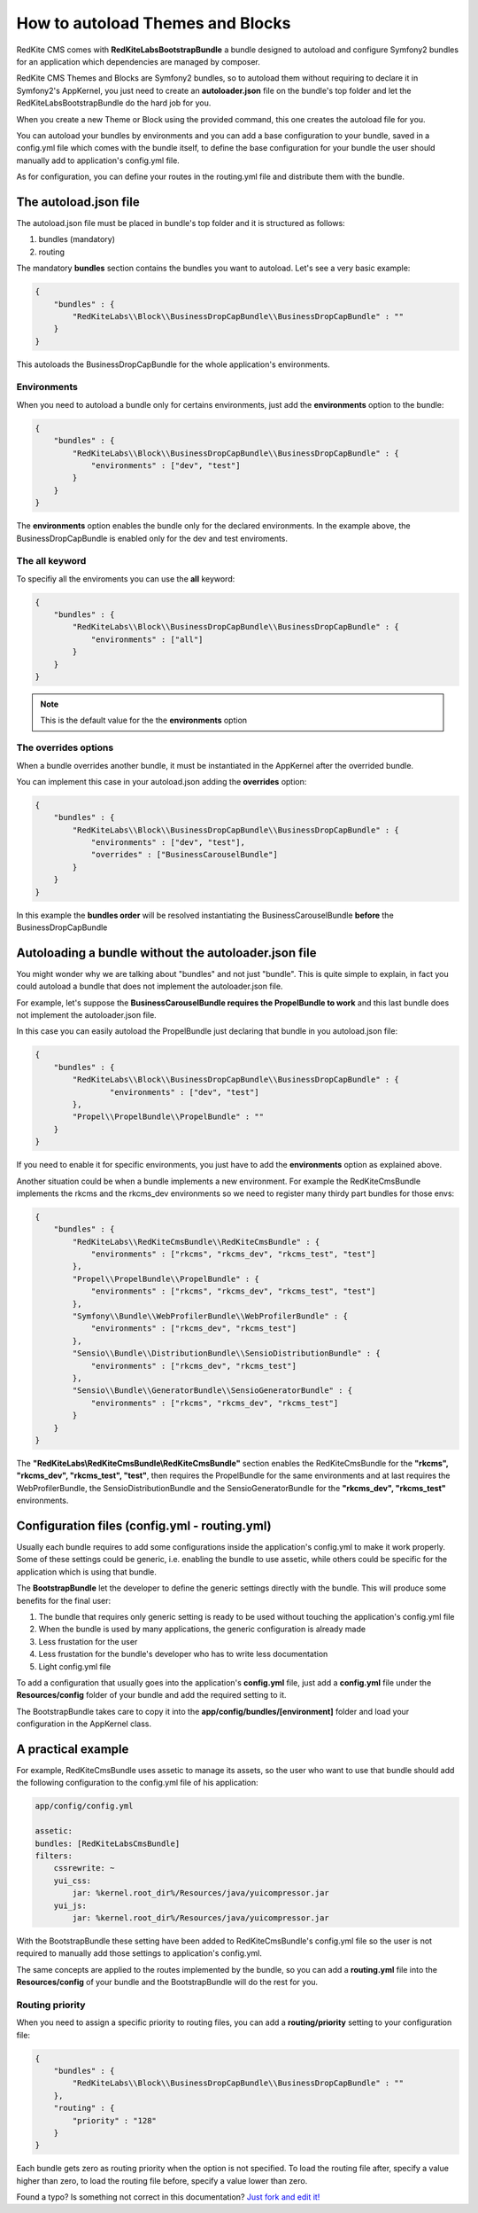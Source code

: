 How to autoload Themes and Blocks
=================================

RedKite CMS comes with **RedKiteLabsBootstrapBundle** a bundle designed to autoload 
and configure Symfony2 bundles for an application which dependencies are managed by 
composer. 

RedKite CMS Themes and Blocks are Symfony2 bundles, so to autoload them without requiring 
to declare it in Symfony2's AppKernel, you just need to create an **autoloader.json** file 
on the bundle's top folder and let the RedKiteLabsBootstrapBundle do the hard job for you.

When you create a new Theme or Block using the provided command, this one creates the 
autoload file for you.

You can autoload your bundles by environments and you can add a base configuration 
to your bundle, saved in a config.yml file which comes with the bundle itself, to define
the base configuration for your bundle the user should manually add to application's
config.yml file.

As for configuration, you can define your routes in the routing.yml file and distribute
them with the bundle.


The autoload.json file
----------------------

The autoload.json file must be placed in bundle's top folder and it is structured as
follows:

1. bundles (mandatory)
2. routing

The mandatory **bundles** section contains the bundles you want to autoload. Let's 
see a very basic example:

.. code-block:: text

    {
        "bundles" : {
            "RedKiteLabs\\Block\\BusinessDropCapBundle\\BusinessDropCapBundle" : ""
        }
    }

This autoloads the BusinessDropCapBundle for the whole application's environments.


Environments
~~~~~~~~~~~~

When you need to autoload a bundle only for certains environments, just add the 
**environments** option to the bundle:

.. code-block:: text

    {
        "bundles" : {
            "RedKiteLabs\\Block\\BusinessDropCapBundle\\BusinessDropCapBundle" : {
                "environments" : ["dev", "test"]
            }
        }
    }

The **environments** option enables the bundle only for the declared environments. In 
the example above, the BusinessDropCapBundle is enabled only for the dev and test enviroments.


The all keyword
~~~~~~~~~~~~~~~

To specifiy all the enviroments you can use the **all** keyword:

.. code-block:: text

    {
        "bundles" : {
            "RedKiteLabs\\Block\\BusinessDropCapBundle\\BusinessDropCapBundle" : {
                "environments" : ["all"]
            }
        }
    }

.. note::

    This is the default value for the the **environments** option


The **overrides** options
~~~~~~~~~~~~~~~~~~~~~~~~~

When a bundle overrides another bundle, it must be instantiated in the AppKernel after 
the overrided bundle.

You can implement this case in your autoload.json adding the **overrides** option:

.. code-block:: text

    {
        "bundles" : {
            "RedKiteLabs\\Block\\BusinessDropCapBundle\\BusinessDropCapBundle" : {
                "environments" : ["dev", "test"],
                "overrides" : ["BusinessCarouselBundle"]
            }
        }
    }

In this example the **bundles order** will be resolved instantiating the BusinessCarouselBundle 
**before** the BusinessDropCapBundle


Autoloading a bundle without the autoloader.json file
-----------------------------------------------------

You might wonder why we are talking about "bundles" and not just "bundle". This is 
quite simple to explain, in fact you could autoload a bundle that does not implement
the autoloader.json file.

For example, let's suppose the **BusinessCarouselBundle requires the PropelBundle to work** 
and this last bundle does not implement the autoloader.json file.

In this case you can easily autoload the PropelBundle just declaring that bundle 
in you autoload.json file:

.. code-block:: text

    {
        "bundles" : {
            "RedKiteLabs\\Block\\BusinessDropCapBundle\\BusinessDropCapBundle" : {
                    "environments" : ["dev", "test"]
            },
            "Propel\\PropelBundle\\PropelBundle" : ""
        }
    }

If you need to enable it for specific environments, you just  have to add the **environments** 
option as explained above.

Another situation could be when a bundle implements a new environment. For example 
the RedKiteCmsBundle implements the rkcms and the rkcms_dev environments so we need
to register many thirdy part bundles for those envs:

.. code-block:: text

    {
        "bundles" : {
            "RedKiteLabs\\RedKiteCmsBundle\\RedKiteCmsBundle" : {
                "environments" : ["rkcms", "rkcms_dev", "rkcms_test", "test"]
            },
            "Propel\\PropelBundle\\PropelBundle" : {
                "environments" : ["rkcms", "rkcms_dev", "rkcms_test", "test"]
            },
            "Symfony\\Bundle\\WebProfilerBundle\\WebProfilerBundle" : {
                "environments" : ["rkcms_dev", "rkcms_test"]
            },
            "Sensio\\Bundle\\DistributionBundle\\SensioDistributionBundle" : {
                "environments" : ["rkcms_dev", "rkcms_test"]
            },
            "Sensio\\Bundle\\GeneratorBundle\\SensioGeneratorBundle" : {
                "environments" : ["rkcms", "rkcms_dev", "rkcms_test"]
            }
        }
    }

The **"RedKiteLabs\\RedKiteCmsBundle\\RedKiteCmsBundle"** section enables the RedKiteCmsBundle
for the **"rkcms", "rkcms_dev", "rkcms_test", "test"**, then requires the PropelBundle for the
same environments and at last requires the WebProfilerBundle, the SensioDistributionBundle
and the SensioGeneratorBundle for the **"rkcms_dev", "rkcms_test"** environments.


Configuration files (config.yml - routing.yml)
----------------------------------------------

Usually each bundle requires to add some configurations inside the application's config.yml to 
make it work properly. Some of these settings could be generic, i.e. enabling the bundle to use 
assetic, while others could be specific for the application which is using that bundle.

The **BootstrapBundle** let the developer to define the generic settings directly with the bundle. 
This will produce some benefits for the final user:

1. The bundle that requires only generic setting is ready to be used without touching the application's config.yml file
2. When the bundle is used by many applications, the generic configuration is already made
3. Less frustation for the user
4. Less frustation for the bundle's developer who has to write less documentation
5. Light config.yml file

To add a configuration that usually goes into the application's **config.yml** file, 
just add a **config.yml** file under the **Resources/config** folder of your bundle 
and add the required setting to it.

The BootstrapBundle takes care to copy it into the **app/config/bundles/[environment]** 
folder and load your configuration in the AppKernel class.

A practical example
-------------------

For example, RedKiteCmsBundle uses assetic to manage its assets, so the user who want 
to use that bundle should add the following configuration to the config.yml file of 
his application:

.. code-block:: text

    app/config/config.yml

    assetic:
    bundles: [RedKiteLabsCmsBundle]
    filters:
        cssrewrite: ~
        yui_css:
            jar: %kernel.root_dir%/Resources/java/yuicompressor.jar
        yui_js:
            jar: %kernel.root_dir%/Resources/java/yuicompressor.jar

With the BootstrapBundle these setting have been added to RedKiteCmsBundle's config.yml 
file so the user is not required to manually add those settings to application's config.yml.

The same concepts are applied to the routes implemented by the bundle, so you can add 
a **routing.yml** file into the **Resources/config** of your bundle and the BootstrapBundle 
will do the rest for you.

Routing priority
~~~~~~~~~~~~~~~~

When you need to assign a specific priority to routing files, you can add a **routing/priority**
setting to your configuration file:

.. code-block:: text

    {
        "bundles" : {
            "RedKiteLabs\\Block\\BusinessDropCapBundle\\BusinessDropCapBundle" : ""
        },
        "routing" : {
            "priority" : "128"
        }
    }

Each bundle gets zero as routing priority when the option is not specified. To load 
the routing file after, specify a value higher than zero, to load the routing file before, 
specify a value lower than zero.


Found a typo? Is something not correct in this documentation? `Just fork and edit it!`_

.. _`Just fork and edit it!`: https://github.com/redkite-labs/redkitecms-docs